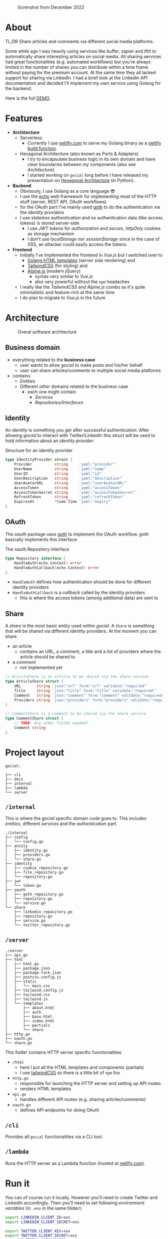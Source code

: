 #+EXPORT_FILE_NAME: readme.html

#+caption: Screnshot from December 2022
[[file:docs/images/2022-12-screenshot.png]]

* About
TL;DR Share articles and comments via different social media platforms.

Some while ago I was heavily using services like buffer, zapier and ifttt to automatically share interesting articles on social media. All sharing services had great functionalities (e.g. automated workflows) but you're always limited in the number of shares you can distribute within a time frame without paying for the premium account. At the same time they all lacked support for sharing via LinkedIn. I had a brief look at the LinkedIn API documentation and decided I'll implement my own service using Golang for the backend.

Here is the full [[https://gocial.netlify.app][DEMO]].

* Features
- *Architecture*
  - Serverless
    - Currently I use [[https://www.netlify.com/][netlify.com]] to serve my Golang binary as a [[https://docs.netlify.com/functions/build/?fn-language=go][netlify build function]].
  - Hexagonal Architecture (also known as Ports & Adapters)
    - I /try/ to encapsulate business logic in its own domain and have clear boundaries between my components (also see [[*Architecture][Architecture]])
    - I started working on ~gocial~ long before I have released my presentation on [[https://slides.dornea.nu/2022/hexagonal-architecture/][Hexagonal Architecture]] (in Python).
- *Backend*
  - Obvisouly, I use Golang as a core language 😎
  - I use the [[https://echo.labstack.com/][echo]] web framework for implementing most of the HTTP stuff (server, REST API, OAuth workflows)
  - for the OAuth part I've mainly used [[https://github.com/markbates/goth][goth]] to do the authentication via the /identity providers/
  - I use /stateless authentication/ and no authentication data (like access tokens) is stored server-side
    - I use /JWT tokens/ for /authorization/ and /secure/, /httpOnly/ cookies as storage mechanism
    - I don't use /localStorage/ nor /sessionStorage/ since in the case of XSS, an attacker could easily access the tokens.
- *Frontend*
  - Initially I've implemented the frontend in /Vue.js/ but I switched over to
    - [[https://pkg.go.dev/html/template][Golang HTML templates]] (server side rendering) and
    - [[https://tailwindcss.com/][TailwindCSS]] (for styling) and
    - [[https://alpinejs.dev/][Alpine.js]] (modern jQuery)
      - syntax very similar to /Vue.js/
      - also very powerful without the ~npm~ headaches
  - I really like the /TailwindCSS/ and /Alpine.js/ combo as it's quite minimalistic and feature-rich at the same time
  - I do plan to migrate to /Vue.js/ in the future

* Architecture
#+begin_src plantuml :file docs/images/architecture.png :results file replace :cmdline -charset UTF-8 :exports none :eval never-export

@startuml
'skinparam dpi 300
scale 1600 width
skinparam nodesep 20

'top to bottom direction
left to right direction

skinparam SameClassWidth true

package "Business Domain(s) ❶" as app_core {
    package Entities {
        entity "entity.IdentityProvider" as IdentityProvider {
            // Stores information about identity providers (e.g. Twitter)
            string Provider
            string UserName
            string UserID
            string UserDescription
            string UserAvatarURL
            string AccessToken
            string AccessTokenSecret
            string RefreshToken
            time.Time ExpiresAt
        }
        entity "entity.ArticleShare" as ArticleShare {
            string URL
            string Title
            string Comment
            string Providers
            // Holds information about an article to be shared

        }
        entity "entity.CommentShare" as CommentShare {
            string Comment
            // Holds information about a comment to be shared

        }
        entity "entity.AuthProviderIndex" as AuthProviderIndex {
            []string Providers
            map[string]string ProvidersMap
            // Holds list of available (identity) providers
        }
    }

    package Identity {
        interface identityRepository as "identity.Repository" {
            Storage for available identities
            + Add (entity.IdentityProvider, echo.Context) error
            + GetByProvider(string, echo.Context) (entity.IdentityProvider, error)
            + Delete (string, echo.Context) error
            + Save() error
            + Load() error
        }
    }

    package OAuth {
        interface oauthRepository as "oauth.Repository" {
            Authentication handler
            + HandleAuth (echo.Context) error
            + HandleAuthCallback (echo.Context) error
        }
        class oauthService as "oauth.Service" {
            + Repo: oauth.Repository
            + ProviderIndex: entity.AuthProviderIndex
        }
    }

    package Share {
        interface shareRepository as "share.Repository" {
            Defines how an article should be shared
            + ShareArticle(context.Context, entity.ArticleShare) error
        }

        class shareService as "share.Service" {
            + ShareArticle(entity.ArticleShare, share.Repository) error
            + ShareComment(entity.CommentShare, share.Repository) error
            + GetShareRepo(entity.IdentityProvider) (share.Repository, error)
        }
    }
}

package "Services ❷" as services {
    class HTTPServer {
        // Exposes API and functionalities via HTTP
    }

    class Lambda {
        // Exposes functionalities in a Serverless environment
    }

    ' class CLICommand as "CLI" {
    ' '    // Interact with gocial via CLI
    ' '}
}

package "OAuth Repositories" as oauthRepoImpl {
    class GothRepository  {
        Handles OAuth workflow between gocial and identity providers\nusing 3rd-party library called goth.
    }
}

package "Identity Repositories" as  identityRepoImpl {
    class CookieIdentityRepository {
        Reads, stores and handles authentication data via cookies.\nJWT tokens are used and stored as secure and httpOnly cookies.
    }

    class FileIdentityRepository {
        Reads, stores and handles authentication data via files
    }
}

package "Share Repositories" as shareRepoImpl {
    class LinkedinShareRepository  {
        Shares articles via LinkedIn
    }

    class TwitterShareRepository  {
        Shares articles via Twitter
    }
}

' ----------- Connections
HTTPServer -up-> oauthService: uses
HTTPServer -up-> shareService : uses
HTTPServer -up-> identityRepository : uses
Lambda ---left---> HTTPServer: uses

'CLICommand --> oauthService: uses

GothRepository ..> oauthRepository: implements
LinkedinShareRepository ..> shareRepository: implements
TwitterShareRepository ..> shareRepository: implements

CookieIdentityRepository ..> identityRepository: implements
FileIdentityRepository ..> identityRepository: implements

' ----------- Alignment
' All entities below each other
IdentityProvider -[hidden]left- ArticleShare
ArticleShare -[hidden]left- AuthProviderIndex
CommentShare -[hidden]left- AuthProviderIndex

' Services right of entities
Entities -[hidden]up- services


@enduml
#+end_src

#+caption: Overal software architecture
[[file:docs/images/architecture.png]]

** Business domain
- everything related to the *business case*
  - user wants to allow /gocial/ to make posts and his/her behalf
  - user can share articles/comments to multiple social media platforms
- contains
  - /Entities/
  - Different /other/ domains related to the business case
    - each one might contain
      - /Services/
      - /Repositories/Interfaces/
** Identity
An /identity/ is something you get after successful authentication. After allowing
/gocial/ to interact with Twitter/LinkedIn this /struct/ will be used to
hold information about an /identity provider/:

#+caption: Structure for an identity provider
#+begin_src go
type IdentityProvider struct {
    Provider          string     `yaml:"provider"`
    UserName          string     `yaml:"name"`
    UserID            string     `yaml:"id"`
    UserDescription   string     `yaml:"description"`
    UserAvatarURL     string     `yaml:"userAvatarURL"`
    AccessToken       string     `yaml:"accessToken"`
    AccessTokenSecret string     `yaml:"accessTokenSecret"`
    RefreshToken      string     `yaml:"refreshToken"`
    ExpiresAt         *time.Time `yaml:"expiry"`
}
#+end_src
** OAuth
The /oauth/ package uses [[https://github.com/markbates/goth][goth]] to implement the OAuth workflow. /goth/ basically implements this interface:

#+caption: The oauth.Repository interface
#+begin_src go
type Repository interface {
    HandleAuth(echo.Context) error
    HandleAuthCallback(echo.Context) error
}
#+end_src
- ~HandleAuth~ defines how authentication should be done for different identity providers
- ~HandleAuthCallback~ is a /callback/ called by the identity providers
  - this is where the access tokens (among additional data) are sent to
** Share
A /share/ is the most basic entity used within /gocial/. A ~Share~ is something that
will be shared via different identity providers. At the moment you can share
- an article
  - contains an URL, a comment, a title and a list of providers where the article should be shared to
- a comment
  - not implemented yet

#+begin_src go
// ArticleShare is an article to be shared via the share service
type ArticleShare struct {
    URL       string `json:"url" form:"url" validate:"required"`
    Title     string `json:"title" form:"title" validate:"required"`
    Comment   string `json:"comment" form:"comment" validate:"required"`
    Providers string `json:"providers" form:"providers" validate:"required"`
}

// CommentShare is a comment to be shared via the share service
type CommentShare struct {
    // TODO: Any other fields needed?
    Comment string
}
#+end_src
* Project layout

#+begin_src sh :results output :exports results :eval never-export
tree -L 1 -d .
#+end_src

#+caption: Overall project layout
#+RESULTS:
#+begin_example
gocial:

├── cli
├── docs
├── internal
├── lambda
└── server
#+end_example

** ~/internal~
This is where the /gocial/ specific domain code goes to. This includes /entities/, different /services/ and the /authentication/ part.

  #+begin_src sh :results output :exports results :eval never-export
  tree -L 2 ./internal
  #+end_src

  #+RESULTS:
  #+begin_example
  ./internal
  ├── config
  │   └── config.go
  ├── entity
  │   ├── identity.go
  │   ├── providers.go
  │   └── share.go
  ├── identity
  │   ├── cookie_repository.go
  │   ├── file_repository.go
  │   └── repository.go
  ├── jwt
  │   └── token.go
  ├── oauth
  │   ├── goth_repository.go
  │   ├── repository.go
  │   └── service.go
  └── share
      ├── linkedin_repository.go
      ├── repository.go
      ├── service.go
      └── twitter_repository.go
  #+end_example
** ~/server~
  #+begin_src sh :results output :exports results :eval never-export
  tree -L 3 ./server
  #+end_src

  #+RESULTS:
  #+begin_example
  ./server
  ├── api.go
  ├── html
  │   ├── html.go
  │   ├── package.json
  │   ├── package-lock.json
  │   ├── postcss.config.js
  │   ├── static
  │   │   └── main.css
  │   ├── tailwind.config.js
  │   ├── tailwind.css
  │   ├── tailwind.js
  │   └── templates
  │       ├── about.html
  │       ├── auth
  │       ├── base.html
  │       ├── index.html
  │       ├── partials
  │       └── share
  ├── http.go
  ├── oauth.go
  └── share.go
  #+end_example

  This folder contains HTTP server specific functionalities:
  - ~/html~
    - here I put all the HTML templates and components (partials)
    - I use [[https://tailwindcss.com/][tailwindCSS]] so there is a little bit of ~npm~ foo
  - ~http.go~
    - responsible for launching the HTTP server and setting up API routes
    - renders HTML templates
  - ~api.go~
    - handles different API routes (e.g. sharing articles/comments)
  - ~oauth.go~
    - defines API endpoints for doing OAuth
** ~/cli~
Provides all ~gocial~ functionalities via a CLI tool.
** ~/lambda~
Runs the HTTP server as a Lambda function (hosted at [[https://www.netlify.com/][netlify.com]]).
* Run it
You can of course run it locally. However you'll need to create Twitter and LinkedIn accordingly. Then you'll need to set following /environment variables/ (in ~.env~ in the same folder):
#+begin_src sh
export LINKEDIN_CLIENT_ID=xxx
export LINKEDIN_CLIENT_SECRET=xxx

export TWITTER_CLIENT_KEY=xxx
export TWITTER_CLIENT_SECRET=xxx
export TWITTER_ACCESS_TOKEN=xxx
export TWITTER_ACCESS_SECRET=xxx
#+end_src

Then you run ~make~
#+begin_src sh
$ make build
$ ./gocial --help
NAME:
   gocial - A new cli application

USAGE:
   gocial [global options] command [command options] [arguments...]

VERSION:
   v0.1

AUTHOR:
   Victor Dorneanu

COMMANDS:
   authenticate, a  Authenticate against identity providers
   post, p          Post some article
   help, h          Shows a list of commands or help for one command

GLOBAL OPTIONS:
   --help, -h     show help (default: false)
   --version, -v  print the version (default: false)

$ ./gocial a
   ____    __
  / __/___/ /  ___
 / _// __/ _ \/ _ \
/___/\__/_//_/\___/ v4.7.2
High performance, minimalist Go web framework
https://echo.labstack.com
____________________________________O/_______
                                    O\
⇨ http server started on 127.0.0.1:3000

#+end_src
* More screenshots
~gocial~ connects to twitter:

[[file:docs/images/gocial-connects-to-twitter.png]]


~gocial~ after successful logins:

[[file:docs/images/gocial-after-successful-logins.png]]


Sharing an article:

[[file:docs/images/gocial-share-article.png]]

* COMMENT Local Variables                                                       :noexport:
# Local Variables:
# after-save-hook: org-html-export-to-html
# End:
